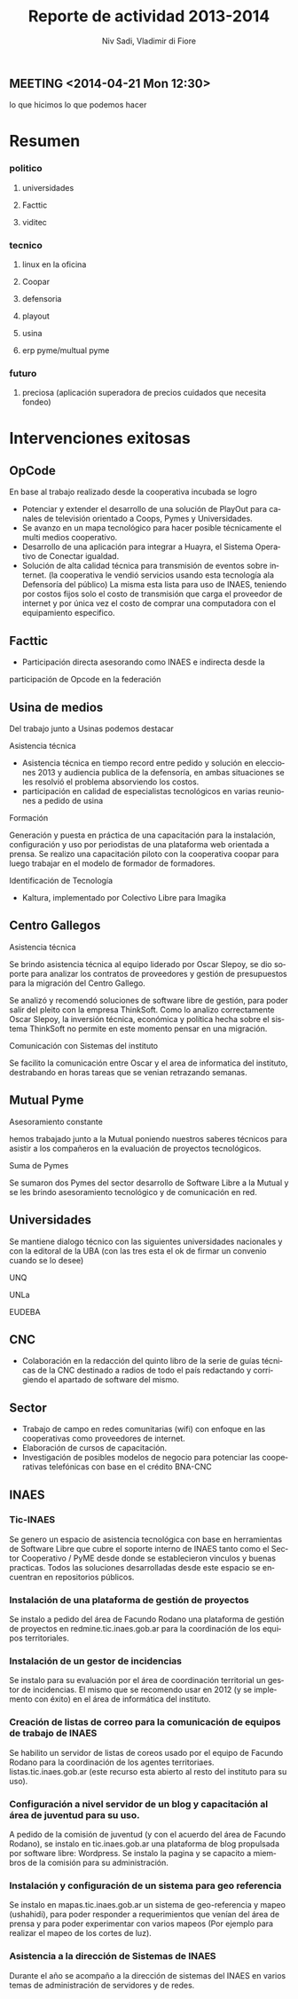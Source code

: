 #+TITLE: Reporte de actividad 2013-2014
#+LaTeX_CLASS: koma-report
#+LANGUAGE: es
#+AUTHOR: Niv Sadi, Vladimir di Fiore
#+Latex_header: \usepackage{babel}[es]

** MEETING <2014-04-21 Mon 12:30>
lo que hicimos
lo que podemos hacer



* Resumen
*** politico
**** universidades
**** Facttic
**** viditec

*** tecnico
**** linux en la oficina
**** Coopar
**** defensoria
**** playout
**** usina
**** erp pyme/multual pyme
*** futuro
**** preciosa (aplicación superadora de precios cuidados que necesita fondeo)

* Intervenciones exitosas
** OpCode
En base al trabajo realizado desde la cooperativa incubada se logro
+ Potenciar y extender el desarrollo de una solución de PlayOut para canales
  de televisión orientado a Coops, Pymes y Universidades.
+ Se avanzo en un mapa tecnológico para hacer posible técnicamente el multi
  medios cooperativo.
+ Desarrollo de una aplicación para integrar a Huayra, el Sistema Operativo
  de Conectar igualdad.
+ Solución de alta calidad técnica para transmisión de eventos sobre
  internet. (la cooperativa le vendió servicios usando esta tecnología ala Defensoría del
  público) La misma esta lista para uso de INAES, teniendo por costos fijos
  solo el costo de transmisión que carga el proveedor de internet y por
  única vez el costo de comprar una computadora con el equipamiento
  especifico.
** Facttic
+ Participación directa asesorando como INAES e indirecta desde la
participación de Opcode en la federación

** Usina de medios
Del trabajo junto a Usinas podemos destacar
**** Asistencia técnica
+ Asistencia técnica en tiempo record entre pedido y solución en elecciones
  2013 y audiencia publica de la defensoría, en ambas situaciones se les
  resolvió el problema absorviendo los costos.   
+ participación en calidad de especialistas tecnológicos en varias reuniones
  a pedido de usina
**** Formación
Generación y puesta en práctica de una capacitación para la instalación,
configuración y uso por periodistas de una plataforma web orientada a
prensa. Se realizo una capacitación piloto con la cooperativa coopar para
luego trabajar en el modelo de formador de formadores.
**** Identificación de Tecnología
+ Kaltura, implementado por Colectivo Libre para Imagika

** Centro Gallegos
**** Asistencia técnica
Se brindo asistencia técnica al equipo liderado por Oscar Slepoy, se dio
soporte para analizar los contratos de proveedores y gestión de presupuestos
para la migración del Centro Gallego.

Se analizó y recomendó soluciones de software libre de gestión, para poder
salir del pleito con la empresa ThinkSoft. Como lo analizo correctamente
Oscar Slepoy, la inversión técnica, económica y política hecha sobre el
sistema ThinkSoft no permite en este momento pensar en una migración.

**** Comunicación con Sistemas del instituto
Se facilito la comunicación entre Oscar y el area de informatica del
instituto, destrabando en horas tareas que se venian retrazando semanas.
** Mutual Pyme
**** Asesoramiento constante
hemos trabajado junto a la Mutual poniendo nuestros saberes técnicos para
asistir a los compañeros en la evaluación de proyectos tecnológicos.
**** Suma de Pymes
Se sumaron dos Pymes del sector desarrollo de Software Libre a la Mutual y se
les brindo asesoramiento tecnológico y de comunicación en red.
** Universidades
Se mantiene dialogo técnico con las siguientes universidades nacionales y
con la editoral de la UBA (con
las tres esta el ok de firmar un convenio cuando se lo desee)
**** UNQ
**** UNLa
**** EUDEBA
** CNC

+ Colaboración en la redacción del quinto libro de la serie de guías
  técnicas de la CNC destinado a radios de todo el país redactando y
  corrigiendo el apartado de software del mismo. 

** Sector
+ Trabajo de campo en redes comunitarias (wifi) con enfoque en las cooperativas
   como proveedores de internet.
+ Elaboración de cursos de capacitación.
+ Investigación de posibles modelos de negocio para potenciar las
  cooperativas telefónicas con base en el crédito BNA-CNC


** INAES
*** Tic-INAES
Se genero un espacio de asistencia tecnológica con base en herramientas de Software Libre que cubre el soporte interno de INAES tanto como el Sector
Cooperativo / PyME desde donde se establecieron vinculos y buenas practicas. Todos las soluciones desarrolladas desde este espacio se encuentran en
repositorios públicos.

*** Instalación de una plataforma de gestión de proyectos
Se instalo a pedido del área de Facundo Rodano una plataforma de gestión de proyectos en redmine.tic.inaes.gob.ar para la coordinación de los equipos
territoriales.

*** Instalación de un gestor de incidencias
Se instalo para su evaluación por el área de coordinación territorial un gestor de incidencias. El mismo que se recomendo usar en 2012 (y se implemento con
éxito) en el área de informática del instituto.

*** Creación de listas de correo para la comunicación de equipos de trabajo de INAES
Se habilito un servidor de listas de coreos usado por el equipo de Facundo Rodano para la coordinación de los agentes territoriaes.
listas.tic.inaes.gob.ar (este recurso esta abierto al resto del instituto para su uso).

*** Configuración a nivel servidor de un blog y capacitación al área de juventud para su uso.
A pedido de la comisión de juventud (y con el acuerdo del área de Facundo Rodano), se instalo en tic.inaes.gob.ar una plataforma de blog propulsada
por software libre: Wordpress. Se instalo la pagina y se capacito a miembros de la comisión para su
administración.

*** Instalación y configuración de un sistema para geo referencia 
Se instalo en mapas.tic.inaes.gob.ar un sistema de geo-referencia y mapeo (ushahidi), para poder responder a requerimientos que venían del área de
prensa y para poder experimentar con varios mapeos (Por ejemplo para realizar el mapeo de los cortes de luz).

*** Asistencia a la dirección de Sistemas de INAES
Durante el año se acompaño a la dirección de sistemas del INAES en varios temas de administración de servidores y de redes.



